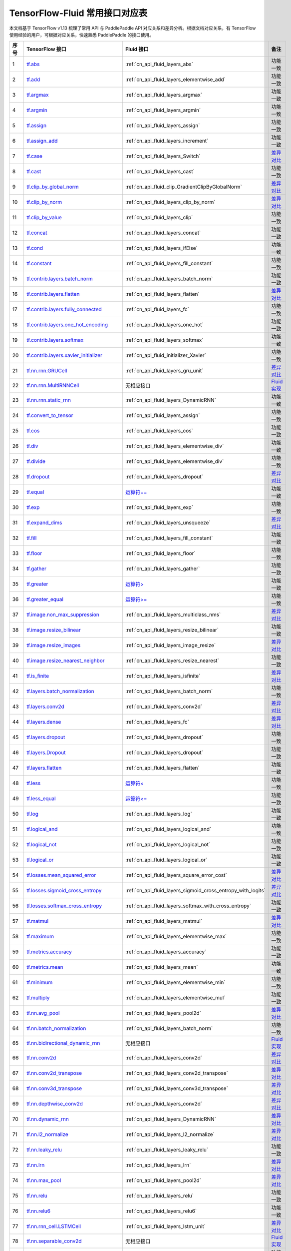 .. _TensorFlow-Fluid:

###############################
TensorFlow-Fluid 常用接口对应表
###############################

本文档基于 TensorFlow v1.13 梳理了常用 API 与 PaddlePaddle API 对应关系和差异分析。根据文档对应关系，有 TensorFlow 使用经验的用户，可根据对应关系，快速熟悉 PaddlePaddle 的接口使用。

..  csv-table::
    :header: "序号", "TensorFlow 接口", "Fluid 接口", "备注"
    :widths: 1, 8, 8, 3

    "1", "`tf.abs <https://www.tensorflow.org/versions/r1.13/api_docs/python/tf/math/abs>`_", ":ref:`cn_api_fluid_layers_abs`", "功能一致"
    "2", "`tf.add <https://www.tensorflow.org/versions/r1.13/api_docs/python/tf/math/add>`_", ":ref:`cn_api_fluid_layers_elementwise_add`", "功能一致"
    "3", "`tf.argmax <https://www.tensorflow.org/versions/r1.13/api_docs/python/tf/math/argmax>`_", ":ref:`cn_api_fluid_layers_argmax`", "功能一致"
    "4", "`tf.argmin <https://www.tensorflow.org/versions/r1.13/api_docs/python/tf/math/argmin>`_", ":ref:`cn_api_fluid_layers_argmin`", "功能一致"
    "5", "`tf.assign <https://www.tensorflow.org/versions/r1.13/api_docs/python/tf/assign>`_", ":ref:`cn_api_fluid_layers_assign`", "功能一致"
    "6", "`tf.assign_add <https://www.tensorflow.org/versions/r1.13/api_docs/python/tf/assign_add>`_", ":ref:`cn_api_fluid_layers_increment`", "功能一致"
    "7", "`tf.case <https://www.tensorflow.org/versions/r1.13/api_docs/python/tf/case>`_", ":ref:`cn_api_fluid_layers_Switch`", "`差异对比 <https://github.com/PaddlePaddle/X2Paddle/blob/master/tensorflow2fluid/doc/tf.case.md>`_"
    "8", "`tf.cast <https://www.tensorflow.org/versions/r1.13/api_docs/python/tf/dtypes/cast>`_", ":ref:`cn_api_fluid_layers_cast`", "功能一致"
    "9", "`tf.clip_by_global_norm <https://www.tensorflow.org/versions/r1.13/api_docs/python/tf/clip_by_global_norm>`_", ":ref:`cn_api_fluid_clip_GradientClipByGlobalNorm`", "`差异对比 <https://github.com/PaddlePaddle/X2Paddle/blob/master/tensorflow2fluid/doc/tf.clip_by_global_norm.md>`_"
    "10", "`tf.clip_by_norm <https://www.tensorflow.org/versions/r1.13/api_docs/python/tf/clip_by_norm>`_", ":ref:`cn_api_fluid_layers_clip_by_norm`", "`差异对比 <https://github.com/PaddlePaddle/X2Paddle/blob/master/tensorflow2fluid/doc/tf.clip_by_norm.md>`_"
    "11", "`tf.clip_by_value <https://www.tensorflow.org/versions/r1.13/api_docs/python/tf/clip_by_value>`_", ":ref:`cn_api_fluid_layers_clip`", "功能一致"
    "12", "`tf.concat <https://www.tensorflow.org/versions/r1.13/api_docs/python/tf/concat>`_", ":ref:`cn_api_fluid_layers_concat`", "功能一致"
    "13", "`tf.cond <https://www.tensorflow.org/versions/r1.13/api_docs/python/tf/cond>`_", ":ref:`cn_api_fluid_layers_ifElse`", "功能一致"
    "14", "`tf.constant <https://www.tensorflow.org/versions/r1.13/api_docs/python/tf/constant>`_", ":ref:`cn_api_fluid_layers_fill_constant`", "功能一致"
    "15", "`tf.contrib.layers.batch_norm <https://www.tensorflow.org/versions/r1.13/api_docs/python/tf/contrib/layers/batch_norm>`_", ":ref:`cn_api_fluid_layers_batch_norm`", "功能一致"
    "16", "`tf.contrib.layers.flatten <https://www.tensorflow.org/versions/r1.13/api_docs/python/tf/contrib/layers/flatten>`_", ":ref:`cn_api_fluid_layers_flatten`", "`差异对比 <https://github.com/PaddlePaddle/X2Paddle/blob/master/tensorflow2fluid/doc/tf.contrib.layers.flatten.md>`_"
    "17", "`tf.contrib.layers.fully_connected <https://www.tensorflow.org/versions/r1.13/api_docs/python/tf/contrib/layers/fully_connected>`_", ":ref:`cn_api_fluid_layers_fc`", "功能一致"
    "18", "`tf.contrib.layers.one_hot_encoding <https://www.tensorflow.org/versions/r1.13/api_docs/python/tf/contrib/layers/one_hot_encoding>`_", ":ref:`cn_api_fluid_layers_one_hot`", "功能一致"
    "19", "`tf.contrib.layers.softmax <https://www.tensorflow.org/versions/r1.13/api_docs/python/tf/contrib/layers/softmax>`_", ":ref:`cn_api_fluid_layers_softmax`", "功能一致"
    "20", "`tf.contrib.layers.xavier_initializer <https://www.tensorflow.org/versions/r1.13/api_docs/python/tf/contrib/layers/xavier_initializer>`_", ":ref:`cn_api_fluid_initializer_Xavier`", "功能一致"
    "21", "`tf.nn.rnn.GRUCell <https://www.tensorflow.org/versions/r1.13/api_docs/python/tf/nn/rnn_cell/GRUCell>`_", ":ref:`cn_api_fluid_layers_gru_unit`", "`差异对比 <https://github.com/PaddlePaddle/X2Paddle/blob/master/tensorflow2fluid/doc/tf.nn.rnn.GRUCell.md>`_"
    "22", "`tf.nn.rnn.MultiRNNCell <https://www.tensorflow.org/versions/r1.13/api_docs/python/tf/nn/rnn_cell/MultiRNNCell>`_", "无相应接口", "`Fluid 实现 <https://github.com/PaddlePaddle/X2Paddle/blob/master/tensorflow2fluid/doc/tf.nn.rnn_cell.MultiRNNCell.md>`_"
    "23", "`tf.nn.rnn.static_rnn <https://www.tensorflow.org/versions/r1.13/api_docs/python/tf/nn/static_rnn>`_", ":ref:`cn_api_fluid_layers_DynamicRNN`", "功能一致"
    "24", "`tf.convert_to_tensor <https://www.tensorflow.org/versions/r1.13/api_docs/python/tf/convert_to_tensor>`_", ":ref:`cn_api_fluid_layers_assign`", "功能一致"
    "25", "`tf.cos <https://www.tensorflow.org/versions/r1.13/api_docs/python/tf/math/cos>`_", ":ref:`cn_api_fluid_layers_cos`", "功能一致"
    "26", "`tf.div <https://www.tensorflow.org/versions/r1.13/api_docs/python/tf/div>`_", ":ref:`cn_api_fluid_layers_elementwise_div`", "功能一致"
    "27", "`tf.divide <https://www.tensorflow.org/versions/r1.13/api_docs/python/tf/math/divide>`_", ":ref:`cn_api_fluid_layers_elementwise_div`", "功能一致"
    "28", "`tf.dropout <https://www.tensorflow.org/versions/r1.13/api_docs/python/tf/nn/dropout>`_", ":ref:`cn_api_fluid_layers_dropout`", "`差异对比 <https://github.com/PaddlePaddle/X2Paddle/blob/master/tensorflow2fluid/doc/tf.nn.dropout.md>`_"
    "29", "`tf.equal <https://www.tensorflow.org/versions/r1.13/api_docs/python/tf/math/equal>`_", "`运算符== <https://github.com/PaddlePaddle/X2Paddle/blob/master/tensorflow2fluid/doc/compare_op.md>`_", "功能一致"
    "30", "`tf.exp <https://www.tensorflow.org/versions/r1.13/api_docs/python/tf/math/exp>`_", ":ref:`cn_api_fluid_layers_exp`", "功能一致"
    "31", "`tf.expand_dims <https://www.tensorflow.org/versions/r1.13/api_docs/python/tf/expand_dims>`_", ":ref:`cn_api_fluid_layers_unsqueeze`", "`差异对比 <https://github.com/PaddlePaddle/X2Paddle/blob/master/tensorflow2fluid/doc/tf.expand_dims.md>`_"
    "32", "`tf.fill <https://www.tensorflow.org/versions/r1.13/api_docs/python/tf/fill>`_", ":ref:`cn_api_fluid_layers_fill_constant`", "功能一致"
    "33", "`tf.floor <https://www.tensorflow.org/versions/r1.13/api_docs/python/tf/math/floor>`_", ":ref:`cn_api_fluid_layers_floor`", "功能一致"
    "34", "`tf.gather <https://www.tensorflow.org/versions/r1.13/api_docs/python/tf/gather>`_", ":ref:`cn_api_fluid_layers_gather`", "功能一致"
    "35", "`tf.greater <https://www.tensorflow.org/versions/r1.13/api_docs/python/tf/math/greater>`_", "`运算符> <https://github.com/PaddlePaddle/X2Paddle/blob/master/tensorflow2fluid/doc/compare_op.md>`_", "功能一致"
    "36", "`tf.greater_equal <https://www.tensorflow.org/versions/r1.13/api_docs/python/tf/math/greater_equal>`_", "`运算符>= <https://github.com/PaddlePaddle/X2Paddle/blob/master/tensorflow2fluid/doc/compare_op.md>`_", "功能一致"
    "37", "`tf.image.non_max_suppression <https://www.tensorflow.org/versions/r1.13/api_docs/python/tf/image/non_max_suppression>`_", ":ref:`cn_api_fluid_layers_multiclass_nms`", "`差异对比 <https://github.com/PaddlePaddle/X2Paddle/blob/master/tensorflow2fluid/doc/tf.image.non_max_suppression.md>`_"
    "38", "`tf.image.resize_bilinear <https://www.tensorflow.org/versions/r1.13/api_docs/python/tf/image/resize_bilinear>`_", ":ref:`cn_api_fluid_layers_resize_bilinear`", "功能一致"
    "39", "`tf.image.resize_images <https://www.tensorflow.org/versions/r1.13/api_docs/python/tf/image/resize_images>`_", ":ref:`cn_api_fluid_layers_image_resize`", "`差异对比 <https://github.com/PaddlePaddle/X2Paddle/blob/master/tensorflow2fluid/doc/tf.image.resize_images.md>`_"
    "40", "`tf.image.resize_nearest_neighbor <https://www.tensorflow.org/versions/r1.13/api_docs/python/tf/image/resize_nearest_neighbor>`_", ":ref:`cn_api_fluid_layers_resize_nearest`", "功能一致"
    "41", "`tf.is_finite <https://www.tensorflow.org/versions/r1.13/api_docs/python/tf/math/is_finite>`_", ":ref:`cn_api_fluid_layers_isfinite`", "`差异对比 <https://github.com/PaddlePaddle/X2Paddle/blob/master/tensorflow2fluid/doc/tf.math.is_finite.md>`_"
    "42", "`tf.layers.batch_normalization <https://www.tensorflow.org/versions/r1.13/api_docs/python/tf/layers/batch_normalization>`_", ":ref:`cn_api_fluid_layers_batch_norm`", "功能一致"
    "43", "`tf.layers.conv2d <https://www.tensorflow.org/versions/r1.13/api_docs/python/tf/layers/conv2d>`_", ":ref:`cn_api_fluid_layers_conv2d`", "`差异对比 <https://github.com/PaddlePaddle/X2Paddle/blob/master/tensorflow2fluid/doc/tf.layers.conv2d.md>`_"
    "44", "`tf.layers.dense <https://www.tensorflow.org/versions/r1.13/api_docs/python/tf/layers/dense>`_", ":ref:`cn_api_fluid_layers_fc`", "`差异对比 <https://github.com/PaddlePaddle/X2Paddle/blob/master/tensorflow2fluid/doc/tf.layers.dense.md>`_"
    "45", "`tf.layers.dropout <https://www.tensorflow.org/versions/r1.13/api_docs/python/tf/layers/dropout>`_", ":ref:`cn_api_fluid_layers_dropout`", "功能一致"
    "46", "`tf.layers.Dropout <https://www.tensorflow.org/versions/r1.13/api_docs/python/tf/layers/Dropout>`_", ":ref:`cn_api_fluid_layers_dropout`", "功能一致"
    "47", "`tf.layers.flatten <https://www.tensorflow.org/versions/r1.13/api_docs/python/tf/layers/flatten>`_", ":ref:`cn_api_fluid_layers_flatten`", "功能一致"
    "48", "`tf.less <https://www.tensorflow.org/versions/r1.13/api_docs/python/tf/math/less>`_", "`运算符< <https://github.com/PaddlePaddle/X2Paddle/blob/master/tensorflow2fluid/doc/compare_op.md>`_", "功能一致"
    "49", "`tf.less_equal <https://www.tensorflow.org/versions/r1.13/api_docs/python/tf/math/less_equal>`_", "`运算符<= <https://github.com/PaddlePaddle/X2Paddle/blob/master/tensorflow2fluid/doc/compare_op.md>`_", "功能一致"
    "50", "`tf.log <https://www.tensorflow.org/versions/r1.13/api_docs/python/tf/math/log>`_", ":ref:`cn_api_fluid_layers_log`", "功能一致"
    "51", "`tf.logical_and <https://www.tensorflow.org/versions/r1.13/api_docs/python/tf/math/logical_and>`_", ":ref:`cn_api_fluid_layers_logical_and`", "功能一致"
    "52", "`tf.logical_not <https://www.tensorflow.org/versions/r1.13/api_docs/python/tf/math/logical_not>`_", ":ref:`cn_api_fluid_layers_logical_not`", "功能一致"
    "53", "`tf.logical_or <https://www.tensorflow.org/versions/r1.13/api_docs/python/tf/math/logical_or>`_", ":ref:`cn_api_fluid_layers_logical_or`", "功能一致"
    "54", "`tf.losses.mean_squared_error <https://www.tensorflow.org/versions/r1.13/api_docs/python/tf/losses/mean_squared_error>`_", ":ref:`cn_api_fluid_layers_square_error_cost`", "`差异对比 <https://github.com/PaddlePaddle/X2Paddle/blob/master/tensorflow2fluid/doc/tf.losses.mean_and_squared_error.md>`_"
    "55", "`tf.losses.sigmoid_cross_entropy <https://www.tensorflow.org/versions/r1.13/api_docs/python/tf/losses/sigmoid_cross_entropy>`_", ":ref:`cn_api_fluid_layers_sigmoid_cross_entropy_with_logits`", "`差异对比 <https://github.com/PaddlePaddle/X2Paddle/blob/master/tensorflow2fluid/doc/tf.losses.sigmoid_cross_entropy.md>`_"
    "56", "`tf.losses.softmax_cross_entropy <https://www.tensorflow.org/versions/r1.13/api_docs/python/tf/losses/softmax_cross_entropy>`_", ":ref:`cn_api_fluid_layers_softmax_with_cross_entropy`", "功能一致"
    "57", "`tf.matmul <https://www.tensorflow.org/versions/r1.13/api_docs/python/tf/linalg/matmul>`_", ":ref:`cn_api_fluid_layers_matmul`", "`差异对比 <https://github.com/PaddlePaddle/X2Paddle/blob/master/tensorflow2fluid/doc/tf.matmul.md>`_"
    "58", "`tf.maximum <https://www.tensorflow.org/versions/r1.13/api_docs/python/tf/math/maximum>`_", ":ref:`cn_api_fluid_layers_elementwise_max`", "功能一致"
    "59", "`tf.metrics.accuracy <https://www.tensorflow.org/versions/r1.13/api_docs/python/tf/metrics/accuracy>`_", ":ref:`cn_api_fluid_layers_accuracy`", "功能一致"
    "60", "`tf.metrics.mean <https://www.tensorflow.org/versions/r1.13/api_docs/python/tf/metrics/mean>`_", ":ref:`cn_api_fluid_layers_mean`", "功能一致"
    "61", "`tf.minimum <https://www.tensorflow.org/versions/r1.13/api_docs/python/tf/math/minimum>`_", ":ref:`cn_api_fluid_layers_elementwise_min`", "功能一致"
    "62", "`tf.multiply <https://www.tensorflow.org/versions/r1.13/api_docs/python/tf/math/multiply>`_", ":ref:`cn_api_fluid_layers_elementwise_mul`", "功能一致"
    "63", "`tf.nn.avg_pool <https://www.tensorflow.org/versions/r1.13/api_docs/python/tf/nn/avg_pool>`_", ":ref:`cn_api_fluid_layers_pool2d`", "`差异对比 <https://github.com/PaddlePaddle/X2Paddle/blob/master/tensorflow2fluid/doc/tf.nn.avg_pool.md>`_"
    "64", "`tf.nn.batch_normalization <https://www.tensorflow.org/versions/r1.13/api_docs/python/tf/nn/batch_normalization>`_", ":ref:`cn_api_fluid_layers_batch_norm`", "功能一致"
    "65", "`tf.nn.bidirectional_dynamic_rnn <https://www.tensorflow.org/versions/r1.13/api_docs/python/tf/nn/bidirectional_dynamic_rnn>`_", "无相应接口", "`Fluid 实现 <https://github.com/PaddlePaddle/X2Paddle/blob/master/tensorflow2fluid/doc/tf.nn.bidirectional_dynamic_rnn.md>`_"
    "66", "`tf.nn.conv2d <https://www.tensorflow.org/versions/r1.13/api_docs/python/tf/nn/conv2d>`_", ":ref:`cn_api_fluid_layers_conv2d`", "`差异对比 <https://github.com/PaddlePaddle/X2Paddle/blob/master/tensorflow2fluid/doc/tf.nn.conv2d.md>`_"
    "67", "`tf.nn.conv2d_transpose <https://www.tensorflow.org/versions/r1.13/api_docs/python/tf/nn/conv2d_transpose>`_", ":ref:`cn_api_fluid_layers_conv2d_transpose`", "`差异对比 <https://github.com/PaddlePaddle/X2Paddle/blob/master/tensorflow2fluid/doc/tf.nn.conv2d_transpose.md>`_"
    "68", "`tf.nn.conv3d_transpose <https://www.tensorflow.org/versions/r1.13/api_docs/python/tf/nn/conv3d_transpose>`_", ":ref:`cn_api_fluid_layers_conv3d_transpose`", "`差异对比 <https://github.com/PaddlePaddle/X2Paddle/blob/master/tensorflow2fluid/doc/tf.nn.conv3d_transpose.md>`_"
    "69", "`tf.nn.depthwise_conv2d <https://www.tensorflow.org/versions/r1.13/api_docs/python/tf/nn/depthwise_conv2d>`_", ":ref:`cn_api_fluid_layers_conv2d`", "`差异对比 <https://github.com/PaddlePaddle/X2Paddle/blob/master/tensorflow2fluid/doc/tf.nn.depthwise_conv2d.md>`_"
    "70", "`tf.nn.dynamic_rnn <https://www.tensorflow.org/versions/r1.13/api_docs/python/tf/nn/dynamic_rnn>`_", ":ref:`cn_api_fluid_layers_DynamicRNN`", "`差异对比 <https://github.com/PaddlePaddle/X2Paddle/blob/master/tensorflow2fluid/doc/tf.nn.dynamic_rnn.md>`_"
    "71", "`tf.nn.l2_normalize <https://www.tensorflow.org/versions/r1.13/api_docs/python/tf/math/l2_normalize>`_", ":ref:`cn_api_fluid_layers_l2_normalize`", "`差异对比 <https://github.com/PaddlePaddle/X2Paddle/blob/master/tensorflow2fluid/doc/tf.nn.l2_normalize.md>`_"
    "72", "`tf.nn.leaky_relu <https://www.tensorflow.org/versions/r1.13/api_docs/python/tf/nn/leaky_relu>`_", ":ref:`cn_api_fluid_layers_leaky_relu`", "功能一致"
    "73", "`tf.nn.lrn <https://www.tensorflow.org/versions/r1.13/api_docs/python/tf/nn/local_response_normalization>`_", ":ref:`cn_api_fluid_layers_lrn`", "`差异对比 <https://github.com/PaddlePaddle/X2Paddle/blob/master/tensorflow2fluid/doc/tf.nn.lrn.md>`_"
    "74", "`tf.nn.max_pool <https://www.tensorflow.org/versions/r1.13/api_docs/python/tf/nn/max_pool>`_", ":ref:`cn_api_fluid_layers_pool2d`", "`差异对比 <https://github.com/PaddlePaddle/X2Paddle/blob/master/tensorflow2fluid/doc/tf.nn.max_pool.md>`_"
    "75", "`tf.nn.relu <https://www.tensorflow.org/versions/r1.13/api_docs/python/tf/nn/relu>`_", ":ref:`cn_api_fluid_layers_relu`", "功能一致"
    "76", "`tf.nn.relu6 <https://www.tensorflow.org/versions/r1.13/api_docs/python/tf/nn/relu6>`_", ":ref:`cn_api_fluid_layers_relu6`", "功能一致"
    "77", "`tf.nn.rnn_cell.LSTMCell <https://www.tensorflow.org/versions/r1.13/api_docs/python/tf/nn/rnn_cell/LSTMCell>`_", ":ref:`cn_api_fluid_layers_lstm_unit`", "`差异对比 <https://github.com/PaddlePaddle/X2Paddle/blob/master/tensorflow2fluid/doc/tf.nn.rnn_cell.LSTMCell.md>`_"
    "78", "`tf.nn.separable_conv2d <https://www.tensorflow.org/versions/r1.13/api_docs/python/tf/nn/separable_conv2d>`_", "无相应接口", "`Fluid 实现 <https://github.com/PaddlePaddle/X2Paddle/blob/master/tensorflow2fluid/doc/tf.nn.separable_conv2d.md>`_"
    "79", "`tf.nn.sigmoid <https://www.tensorflow.org/versions/r1.13/api_docs/python/tf/math/sigmoid>`_", ":ref:`cn_api_fluid_layers_sigmoid`", "功能一致"
    "80", "`tf.nn.sigmoid_cross_entropy_with_logits <https://www.tensorflow.org/versions/r1.13/api_docs/python/tf/nn/sigmoid_cross_entropy_with_logits>`_", ":ref:`cn_api_fluid_layers_sigmoid_cross_entropy_with_logits`", "功能一致"
    "81", "`tf.nn.softmax <https://www.tensorflow.org/versions/r1.13/api_docs/python/tf/nn/softmax>`_", ":ref:`cn_api_fluid_layers_softmax`", "功能一致"
    "82", "`tf.nn.softmax_cross_entropy_with_logits <https://www.tensorflow.org/versions/r1.13/api_docs/python/tf/nn/softmax_cross_entropy_with_logits>`_", ":ref:`cn_api_fluid_layers_softmax_with_cross_entropy`", "`差异对比 <https://github.com/PaddlePaddle/X2Paddle/blob/master/tensorflow2fluid/doc/tf.nn.softmax_cross_entropy_with_logits.md>`_"
    "83", "`tf.nn.softplus <https://www.tensorflow.org/versions/r1.13/api_docs/python/tf/math/softplus>`_", ":ref:`cn_api_fluid_layers_softplus`", "功能一致"
    "84", "`tf.nn.softsign <https://www.tensorflow.org/versions/r1.13/api_docs/python/tf/nn/softsign>`_", ":ref:`cn_api_fluid_layers_softsign`", "功能一致"
    "85", "`tf.nn.tanh <https://www.tensorflow.org/versions/r1.13/api_docs/python/tf/math/tanh>`_", ":ref:`cn_api_fluid_layers_tanh`", "功能一致"
    "86", "`tf.one_hot <https://www.tensorflow.org/versions/r1.13/api_docs/python/tf/one_hot>`_", ":ref:`cn_api_fluid_layers_one_hot`", "`差异对比 <https://github.com/PaddlePaddle/X2Paddle/blob/master/tensorflow2fluid/doc/tf.one_hot.md>`_"
    "87", "`tf.ones <https://www.tensorflow.org/versions/r1.13/api_docs/python/tf/ones>`_", ":ref:`cn_api_fluid_layers_ones`", "功能一致"
    "88", "`tf.intializers.ones <https://www.tensorflow.org/versions/r1.14/api_docs/python/tf/initializers/ones>`_", ":ref:`cn_api_fluid_initializer_Constant`", "功能一致"
    "89", "`tf.pad <https://www.tensorflow.org/versions/r1.13/api_docs/python/tf/pad>`_", ":ref:`cn_api_fluid_layers_pad`", "`差异对比 <https://github.com/PaddlePaddle/X2Paddle/blob/master/tensorflow2fluid/doc/tf.pad.md>`_"
    "90", "`tf.placeholder <https://www.tensorflow.org/versions/r1.13/api_docs/python/tf/placeholder>`_", ":ref:`cn_api_fluid_layers_data`", "`差异对比 <https://github.com/PaddlePaddle/X2Paddle/blob/master/tensorflow2fluid/doc/tf.placeholder.md>`_"
    "91", "`tf.pow <https://www.tensorflow.org/versions/r1.13/api_docs/python/tf/math/pow>`_", ":ref:`cn_api_fluid_layers_pow`", "`差异对比 <https://github.com/PaddlePaddle/X2Paddle/blob/master/tensorflow2fluid/doc/tf.pow.md>`_"
    "92", "`tf.print <https://www.tensorflow.org/versions/r1.13/api_docs/python/tf/print>`_", ":ref:`cn_api_fluid_layers_print`", "`差异对比 <https://github.com/PaddlePaddle/X2Paddle/blob/master/tensorflow2fluid/doc/tf.print.md>`_"
    "93", "`tf.py_func <https://www.tensorflow.org/versions/r1.13/api_docs/python/tf/py_func>`_", ":ref:`cn_api_fluid_layers_py_func`", "功能一致"
    "94", "`tf.random_normal <https://www.tensorflow.org/versions/r1.13/api_docs/python/tf/random/normal>`_", ":ref:`cn_api_fluid_layers_gaussian_random`", "功能一致"
    "95", "`tf.random_normal_initializer <https://www.tensorflow.org/versions/r1.13/api_docs/python/tf/initializers/random_normal>`_", ":ref:`cn_api_fluid_initializer_Normal`", "功能一致"
    "96", "`tf.random_uniform <https://www.tensorflow.org/versions/r1.13/api_docs/python/tf/random/uniform>`_", ":ref:`cn_api_fluid_layers_uniform_random`", "功能一致"
    "97", "`tf.random_uniform_initializer <https://www.tensorflow.org/versions/r1.13/api_docs/python/tf/initializers/random_uniform>`_", ":ref:`cn_api_fluid_initializer_UniformInitializer`", "功能一致"
    "98", "`tf.reduce_logsumexp <https://www.tensorflow.org/versions/r1.13/api_docs/python/tf/math/reduce_logsumexp>`_", "无相应接口", "`Fluid 实现 <https://github.com/PaddlePaddle/X2Paddle/blob/master/tensorflow2fluid/doc/tf.nn.reduce_logsumexp.md>`_"
    "99", "`tf.reduce_max <https://www.tensorflow.org/versions/r1.13/api_docs/python/tf/math/reduce_max>`_", ":ref:`cn_api_fluid_layers_reduce_max`", "功能一致"
    "100", "`tf.reduce_mean <https://www.tensorflow.org/versions/r1.13/api_docs/python/tf/math/reduce_mean>`_", ":ref:`cn_api_fluid_layers_reduce_mean`", "功能一致"
    "101", "`tf.reduce_min <https://www.tensorflow.org/versions/r1.13/api_docs/python/tf/math/reduce_min>`_", ":ref:`cn_api_fluid_layers_reduce_min`", "功能一致"
    "102", "`tf.reduce_sum <https://www.tensorflow.org/versions/r1.13/api_docs/python/tf/math/reduce_sum>`_", ":ref:`cn_api_fluid_layers_reduce_sum`", "功能一致"
    "103", "`tf.reshape <https://www.tensorflow.org/versions/r1.13/api_docs/python/tf/reshape>`_", ":ref:`cn_api_fluid_layers_reshape`", "`差异对比 <https://github.com/PaddlePaddle/X2Paddle/blob/master/tensorflow2fluid/doc/tf.reshape.md>`_"
    "104", "`tf.reverse <https://www.tensorflow.org/versions/r1.13/api_docs/python/tf/reverse>`_", ":ref:`cn_api_fluid_layers_reverse`", "功能一致"
    "105", "`tf.reverse_sequence <https://www.tensorflow.org/versions/r1.13/api_docs/python/tf/reverse_sequence>`_", ":ref:`cn_api_fluid_layers_sequence_reverse`", "`差异对比 <https://github.com/PaddlePaddle/X2Paddle/blob/master/tensorflow2fluid/doc/tf.reverse_sequence.md>`_"
    "106", "`tf.reverse_v2 <https://www.tensorflow.org/versions/r1.13/api_docs/python/tf/reverse>`_", ":ref:`cn_api_fluid_layers_reverse`", "功能一致"
    "107", "`tf.round <https://www.tensorflow.org/versions/r1.13/api_docs/python/tf/math/round>`_", ":ref:`cn_api_fluid_layers_round`", "功能一致"
    "108", "`tf.rsqrt <https://www.tensorflow.org/versions/r1.13/api_docs/python/tf/math/rsqrt>`_", ":ref:`cn_api_fluid_layers_rsqrt`", "功能一致"
    "109", "`tf.scalar_mul <https://www.tensorflow.org/versions/r1.13/api_docs/python/tf/math/scalar_mul>`_", ":ref:`cn_api_fluid_layers_scale`", "功能一致"
    "110", "`tf.scatter_update <https://www.tensorflow.org/versions/r1.13/api_docs/python/tf/scatter_update>`_", ":ref:`cn_api_fluid_layers_scatter`", "`差异对比 <https://github.com/PaddlePaddle/X2Paddle/blob/master/tensorflow2fluid/doc/tf.scatter_update.md>`_"
    "111", "`tf.sequence_mask <https://www.tensorflow.org/versions/r1.13/api_docs/python/tf/sequence_mask>`_", ":ref:`cn_api_fluid_layers_sequence_mask`", "功能一致"
    "112", "`tf.shape <https://www.tensorflow.org/versions/r1.13/api_docs/python/tf/shape>`_", ":ref:`cn_api_fluid_layers_shape`", "功能一致"
    "113", "`tf.sigmoid <https://www.tensorflow.org/versions/r1.13/api_docs/python/tf/math/sigmoid>`_", ":ref:`cn_api_fluid_layers_sigmoid`", "功能一致"
    "114", "`tf.sin <https://www.tensorflow.org/versions/r1.13/api_docs/python/tf/math/sin>`_", ":ref:`cn_api_fluid_layers_sin`", "功能一致"
    "115", "`tf.slice <https://www.tensorflow.org/versions/r1.13/api_docs/python/tf/slice>`_", ":ref:`cn_api_fluid_layers_slice`", "`差异对比 <https://github.com/PaddlePaddle/X2Paddle/blob/master/tensorflow2fluid/doc/tf.slice.md>`_"
    "116", "`tf.split <https://www.tensorflow.org/versions/r1.13/api_docs/python/tf/split>`_", ":ref:`cn_api_fluid_layers_split`", "`差异对比 <https://github.com/PaddlePaddle/X2Paddle/blob/master/tensorflow2fluid/doc/tf.split.md>`_"
    "117", "`tf.sqrt <https://www.tensorflow.org/versions/r1.13/api_docs/python/tf/math/sqrt>`_", ":ref:`cn_api_fluid_layers_sqrt`", "功能一致"
    "118", "`tf.square <https://www.tensorflow.org/versions/r1.13/api_docs/python/tf/math/square>`_", ":ref:`cn_api_fluid_layers_square`", "功能一致"
    "119", "`tf.squared_difference <https://www.tensorflow.org/versions/r1.13/api_docs/python/tf/math/squared_difference>`_", "无相应接口", "`Fluid 实现 <https://github.com/PaddlePaddle/X2Paddle/blob/master/tensorflow2fluid/doc/tf.squared_difference.md>`_"
    "120", "`tf.squeeze <https://www.tensorflow.org/versions/r1.13/api_docs/python/tf/squeeze>`_", ":ref:`cn_api_fluid_layers_squeeze`", "功能一致"
    "121", "`tf.stack <https://www.tensorflow.org/versions/r1.13/api_docs/python/tf/stack>`_", ":ref:`cn_api_fluid_layers_stack`", "功能一致"
    "122", "`tf.stop_gradient <https://www.tensorflow.org/versions/r1.13/api_docs/python/tf/stop_gradient>`_", "无相应接口", "`Fluid 实现 <https://github.com/PaddlePaddle/X2Paddle/blob/master/tensorflow2fluid/doc/tf.stop_gradient.md>`_"
    "123", "`tf.subtract <https://www.tensorflow.org/versions/r1.13/api_docs/python/tf/math/subtract>`_", ":ref:`cn_api_fluid_layers_elementwise_sub`", "功能一致"
    "124", "`tf.tanh <https://www.tensorflow.org/versions/r1.13/api_docs/python/tf/math/tanh>`_", ":ref:`cn_api_fluid_layers_tanh`", "功能一致"
    "125", "`tf.tile <https://www.tensorflow.org/versions/r1.13/api_docs/python/tf/tile>`_", ":ref:`cn_api_fluid_layers_expand`", "功能一致"
    "126", "`tf.top_k <https://www.tensorflow.org/versions/r1.13/api_docs/python/tf/math/top_k>`_", ":ref:`cn_api_fluid_layers_topk`", "`差异对比 <https://github.com/PaddlePaddle/X2Paddle/blob/master/tensorflow2fluid/doc/tf.nn.top_k.md>`_"
    "127", "`tf.train.AdagradOptimizer <https://www.tensorflow.org/versions/r1.13/api_docs/python/tf/train/AdagradOptimizer>`_", ":ref:`cn_api_fluid_optimizer_AdagradOptimizer`", "功能一致"
    "128", "`tf.train.AdamOptimizer <https://www.tensorflow.org/versions/r1.13/api_docs/python/tf/train/AdamOptimizer>`_", ":ref:`cn_api_fluid_optimizer_Adam`", "功能一致"
    "129", "`tf.train.exponential_decay <https://www.tensorflow.org/versions/r1.13/api_docs/python/tf/train/exponential_decay>`_", ":ref:`cn_api_fluid_layers_exponential_decay`", "功能一致"
    "130", "`tf.train.GradientDescentOptimizer <https://www.tensorflow.org/versions/r1.13/api_docs/python/tf/train/GradientDescentOptimizer>`_", ":ref:`cn_api_fluid_optimizer_SGDOptimizer`", "功能一致"
    "131", "`tf.train.MomentumOptimizer <https://www.tensorflow.org/versions/r1.13/api_docs/python/tf/train/MomentumOptimizer>`_", ":ref:`cn_api_fluid_optimizer_MomentumOptimizer`", "功能一致"
    "132", "`tf.train.polynomial_decay <https://www.tensorflow.org/versions/r1.13/api_docs/python/tf/train/polynomial_decay>`_", ":ref:`cn_api_fluid_layers_polynomial_decay`", "功能一致"
    "133", "`tf.train.RMSPropOptimizer <https://www.tensorflow.org/versions/r1.13/api_docs/python/tf/train/RMSPropOptimizer>`_", ":ref:`cn_api_fluid_optimizer_RMSPropOptimizer`", "功能一致"
    "134", "`tf.transpose <https://www.tensorflow.org/versions/r1.13/api_docs/python/tf/transpose>`_", ":ref:`cn_api_fluid_layers_transpose`", "功能一致"
    "135", "`tf.truediv <https://www.tensorflow.org/versions/r1.13/api_docs/python/tf/math/truediv>`_", ":ref:`cn_api_fluid_layers_elementwise_div`", "功能一致"
    "136", "`tf.truncated_normal <https://www.tensorflow.org/versions/r1.13/api_docs/python/tf/random/truncated_normal>`_", ":ref:`cn_api_fluid_initializer_TruncatedNormal`", "功能一致"
    "137", "`tf.truncated_normal_initializer <https://www.tensorflow.org/versions/r1.13/api_docs/python/tf/initializers/truncated_normal>`_", ":ref:`cn_api_fluid_initializer_TruncatedNormal`", "功能一致"
    "138", "`tf.unstack <https://www.tensorflow.org/versions/r1.13/api_docs/python/tf/unstack>`_", ":ref:`cn_api_fluid_layers_unstack`", "功能一致"
    "139", "`tf.Variable <https://www.tensorflow.org/versions/r1.13/api_docs/python/tf/Variable>`_", ":ref:`cn_api_fluid_layers_create_parameter`", "功能一致"
    "140", "`tf.while_loop <https://www.tensorflow.org/versions/r1.13/api_docs/python/tf/while_loop>`_", ":ref:`cn_api_fluid_layers_While`", "`差异对比 <https://github.com/PaddlePaddle/X2Paddle/blob/master/tensorflow2fluid/doc/tf.while_loop.md>`_"
    "141", "`tf.zeros <https://www.tensorflow.org/versions/r1.13/api_docs/python/tf/zeros>`_", ":ref:`cn_api_fluid_layers_zeros`", "功能一致"
    "142", "`tf.zeros_initializer <https://www.tensorflow.org/versions/r1.14/api_docs/python/tf/zeros_initializer>`_", ":ref:`cn_api_fluid_initializer_Constant`", "功能一致"
